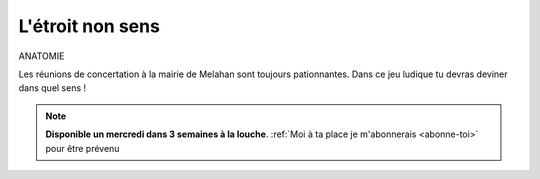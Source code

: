 L'étroit non sens
-----------------

ANATOMIE

Les réunions de concertation à la mairie de Melahan sont toujours pationnantes. Dans ce jeu ludique tu devras
deviner dans quel sens !

..  note::

    **Disponible un mercredi dans 3 semaines à la louche**.
    :ref:`Moi à ta place je m'abonnerais <abonne-toi>` pour être prévenu

..  image:: meylan/meylan-l-etroit-non-sens.png
    :align: center


.. ....................................................................................................................

    ..  admonition:: Réponse
        :class: toggle

        Aveugle
        Autiste
        Muet